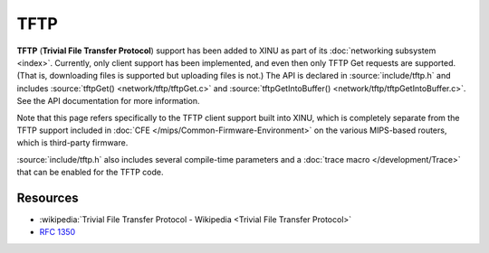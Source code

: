 TFTP
====

**TFTP** (**Trivial File Transfer Protocol**) support has been added
to XINU as part of its :doc:`networking subsystem <index>`.
Currently, only client support has been implemented, and even then
only TFTP Get requests are supported.  (That is, downloading files is
supported but uploading files is not.)  The API is declared in
:source:`include/tftp.h` and includes :source:`tftpGet()
<network/tftp/tftpGet.c>` and :source:`tftpGetIntoBuffer()
<network/tftp/tftpGetIntoBuffer.c>`.  See the API documentation for
more information.

Note that this page refers specifically to the TFTP client support
built into XINU, which is completely separate from the TFTP support
included in :doc:`CFE </mips/Common-Firmware-Environment>` on the
various MIPS-based routers, which is third-party firmware.

:source:`include/tftp.h` also includes several compile-time parameters
and a :doc:`trace macro </development/Trace>` that can be enabled for
the TFTP code.

Resources
---------

- :wikipedia:`Trivial File Transfer Protocol - Wikipedia <Trivial File Transfer Protocol>`
- :rfc:`1350`
